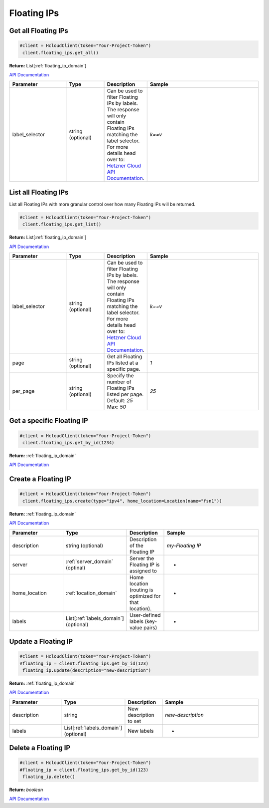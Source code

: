 Floating IPs
======================


Get all Floating IPs
---------------------

.. code-block:: python

  #client = HcloudClient(token="Your-Project-Token")
   client.floating_ips.get_all()

**Return:** List[:ref:`floating_ip_domain`]

`API Documentation <https://docs.hetzner.cloud/#floating-ips-get-all-floating-ips>`_

.. list-table::
   :widths: 15 10 10 30
   :header-rows: 1

   * - Parameter
     - Type
     - Description
     - Sample
   * - label_selector
     - string (optional)
     - Can be used to filter Floating IPs by labels. The response will only contain Floating IPs matching the label selector. For more details head over to: `Hetzner Cloud API Documentation <https://docs.hetzner.cloud/#overview-label-selector>`_.
     - `k==v`

List all Floating IPs
----------------------

List all Floating IPs with more granular control over how many Floating IPs will be returned.

.. code-block:: python

  #client = HcloudClient(token="Your-Project-Token")
   client.floating_ips.get_list()

**Return:** List[:ref:`floating_ip_domain`]

`API Documentation <https://docs.hetzner.cloud/#floating-ips-get-all-floating-ips>`_

.. list-table::
   :widths: 15 10 10 30
   :header-rows: 1

   * - Parameter
     - Type
     - Description
     - Sample
   * - label_selector
     - string (optional)
     - Can be used to filter Floating IPs by labels. The response will only contain Floating IPs matching the label selector. For more details head over to: `Hetzner Cloud API Documentation <https://docs.hetzner.cloud/#overview-label-selector>`_.
     - `k==v`
   * - page
     - string (optional)
     - Get all Floating IPs listed at a specific page.
     - `1`
   * - per_page
     - string (optional)
     - Specify the number of Floating IPs listed per page. Default: `25` Max: `50`
     - `25`

Get a specific Floating IP
---------------------------

.. code-block:: python

  #client = HcloudClient(token="Your-Project-Token")
   client.floating_ips.get_by_id(1234)

**Return:** :ref:`floating_ip_domain`

`API Documentation <https://docs.hetzner.cloud/#floating-ips-get-a-specific-floating-ip>`_

Create a Floating IP
---------------------

.. code-block:: python

  #client = HcloudClient(token="Your-Project-Token")
   client.floating_ips.create(type="ipv4", home_location=Location(name="fsn1"))

**Return:** :ref:`floating_ip_domain`

`API Documentation <https://docs.hetzner.cloud/#floating-ips-create-a-floating-ip>`_

.. list-table::
   :widths: 15 10 10 30
   :header-rows: 1

   * - Parameter
     - Type
     - Description
     - Sample
   * - description
     - string (optional)
     - Description of the Floating IP
     - `my-Floating IP`
   * - server
     - :ref:`server_domain` (optinal)
     - Server the Floating IP is assigned to
     - -
   * - home_location
     - :ref:`location_domain`
     - Home location (routing is optimized for that location).
     - -
   * - labels
     - List[:ref:`labels_domain`] (optional)
     - User-defined labels (key-value pairs)
     - -

Update a Floating IP
---------------------

.. code-block:: python

  #client = HcloudClient(token="Your-Project-Token")
  #floating_ip = client.floating_ips.get_by_id(123)
   floating_ip.update(description="new-description")

**Return:** :ref:`floating_ip_domain`

`API Documentation <https://docs.hetzner.cloud/#floating-ips-update-a-floating-ip>`_

.. list-table::
   :widths: 15 10 10 30
   :header-rows: 1

   * - Parameter
     - Type
     - Description
     - Sample
   * - description
     - string
     - New description to set
     - `new-description`
   * - labels
     - List[:ref:`labels_domain`] (optional)
     - New labels
     - -

Delete a Floating IP
---------------------

.. code-block:: python

  #client = HcloudClient(token="Your-Project-Token")
  #floating_ip = client.floating_ips.get_by_id(123)
   floating_ip.delete()

**Return:** `boolean`

`API Documentation <https://docs.hetzner.cloud/#floating-ips-delete-a-floating-ip>`_
